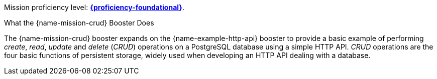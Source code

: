 Mission proficiency level:
//special case since topic is used by front end.
ifdef::docs-topic[xref:proficiency_foundational[*{proficiency-foundational}*].]
ifndef::docs-topic[link:https://launcher.fabric8.io/docs/thorntail-runtime.html#proficiency_levels[*{proficiency-foundational}*^].]

.What the {name-mission-crud} Booster Does
The {name-mission-crud} booster expands on the {name-example-http-api} booster to provide a basic example of performing _create_, _read_, _update_ and _delete_ (_CRUD_) operations on a PostgreSQL database using a simple HTTP API. _CRUD_ operations are the four basic functions of persistent storage, widely used when developing an HTTP API dealing with a database.
